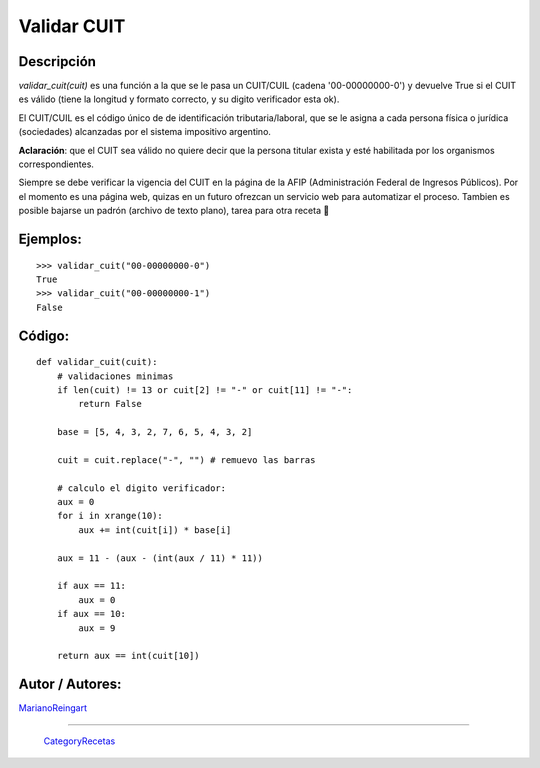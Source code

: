 
Validar CUIT
------------

Descripción
:::::::::::

*validar_cuit(cuit)* es una función a la que se le pasa un CUIT/CUIL (cadena '00-00000000-0') y devuelve True si el CUIT es válido (tiene la longitud y formato correcto, y su digito verificador esta ok).

El CUIT/CUIL es el código único de de identificación tributaria/laboral, que se le asigna a cada persona física o jurídica (sociedades) alcanzadas por el sistema impositivo argentino.

**Aclaración**: que el CUIT sea válido no quiere decir que la persona titular exista y esté habilitada por los organismos correspondientes.

Siempre se debe verificar la vigencia del CUIT en la página de la AFIP (Administración Federal de Ingresos Públicos). Por el momento es una página web, quizas en un futuro ofrezcan un servicio web para automatizar el proceso. Tambien es posible bajarse un padrón (archivo de texto plano), tarea para otra receta 🙂

Ejemplos:
:::::::::

::

    >>> validar_cuit("00-00000000-0")
    True
    >>> validar_cuit("00-00000000-1")
    False


Código:
:::::::

::

    def validar_cuit(cuit):
        # validaciones minimas
        if len(cuit) != 13 or cuit[2] != "-" or cuit[11] != "-":
            return False

        base = [5, 4, 3, 2, 7, 6, 5, 4, 3, 2]

        cuit = cuit.replace("-", "") # remuevo las barras

        # calculo el digito verificador:
        aux = 0
        for i in xrange(10):
            aux += int(cuit[i]) * base[i]

        aux = 11 - (aux - (int(aux / 11) * 11))

        if aux == 11:
            aux = 0
        if aux == 10:
            aux = 9

        return aux == int(cuit[10])


Autor / Autores:
::::::::::::::::

MarianoReingart_

-------------------------



  CategoryRecetas_

.. _marianoreingart: /pages/marianoreingart/index.html
.. _categoryrecetas: /pages/categoryrecetas/index.html
